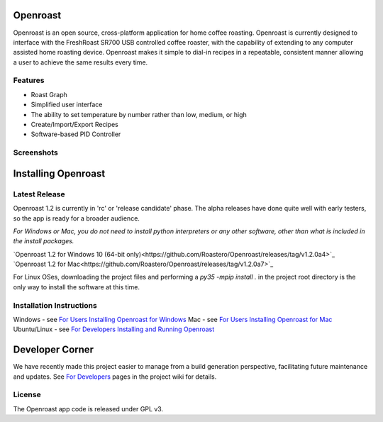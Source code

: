 Openroast
=========

|Gitter|

Openroast is an open source, cross-platform application for home coffee
roasting. Openroast is currently designed to interface with the
FreshRoast SR700 USB controlled coffee roaster, with the capability of
extending to any computer assisted home roasting device. Openroast makes
it simple to dial-in recipes in a repeatable, consistent manner allowing
a user to achieve the same results every time.

Features
--------

-  Roast Graph
-  Simplified user interface
-  The ability to set temperature by number rather than low, medium, or
   high
-  Create/Import/Export Recipes
-  Software-based PID Controller

Screenshots
-----------

|Roast Tab Screenshot| |Recipe Tab Screenshot|

Installing Openroast
====================
Latest Release
--------------
Openroast 1.2 is currently in 'rc' or 'release candidate' phase. The alpha releases have done quite well with early testers, so the app is ready for a broader audience.

*For Windows or Mac, you do not need to install python interpreters or any other software, other than what is included in the install packages.*

`Openroast 1.2 for Windows 10 (64-bit only)<https://github.com/Roastero/Openroast/releases/tag/v1.2.0a4>`_
`Openroast 1.2 for Mac<https://github.com/Roastero/Openroast/releases/tag/v1.2.0a7>`_

For Linux OSes, downloading the project files and performing a `py35 -mpip install .` in the project root directory is the only way to install the software at this time.

Installation Instructions
-------------------------
Windows - see `For Users Installing Openroast for Windows`_
Mac - see `For Users Installing Openroast for Mac`_
Ubuntu/Linux - see `For Developers Installing and Running Openroast`_

Developer Corner
================
We have recently made this project easier to manage from a build generation perspective, facilitating future maintenance and updates. See `For Developers`_ pages in the project wiki for details.

License
-------

The Openroast app code is released under GPL v3.

.. _For Users Installing Openroast for Windows: https://github.com/Roastero/Openroast/wiki/For-Users-Installing-Openroast-for-Windows
.. _For Users Installing Openroast for Mac: https://github.com/Roastero/Openroast/wiki/For-Users-Installing-Openroast-for-Mac
.. _For Developers Installing and Running Openroast: https://github.com/Roastero/Openroast/wiki/For-Developers-Installing-and-Running-Openroast
.. _For Developers: https://github.com/Roastero/Openroast/wiki/For-Developers

.. |Gitter| image:: https://badges.gitter.im/Join%20Chat.svg
   :target: https://gitter.im/Roastero/openroast?utm_source=badge&utm_medium=badge&utm_campaign=pr-badge
.. |Roast Tab Screenshot| image:: openroast/static/images/screenshots/screen01.png
.. |Recipe Tab Screenshot| image:: openroast/static/images/screenshots/screen02.png

